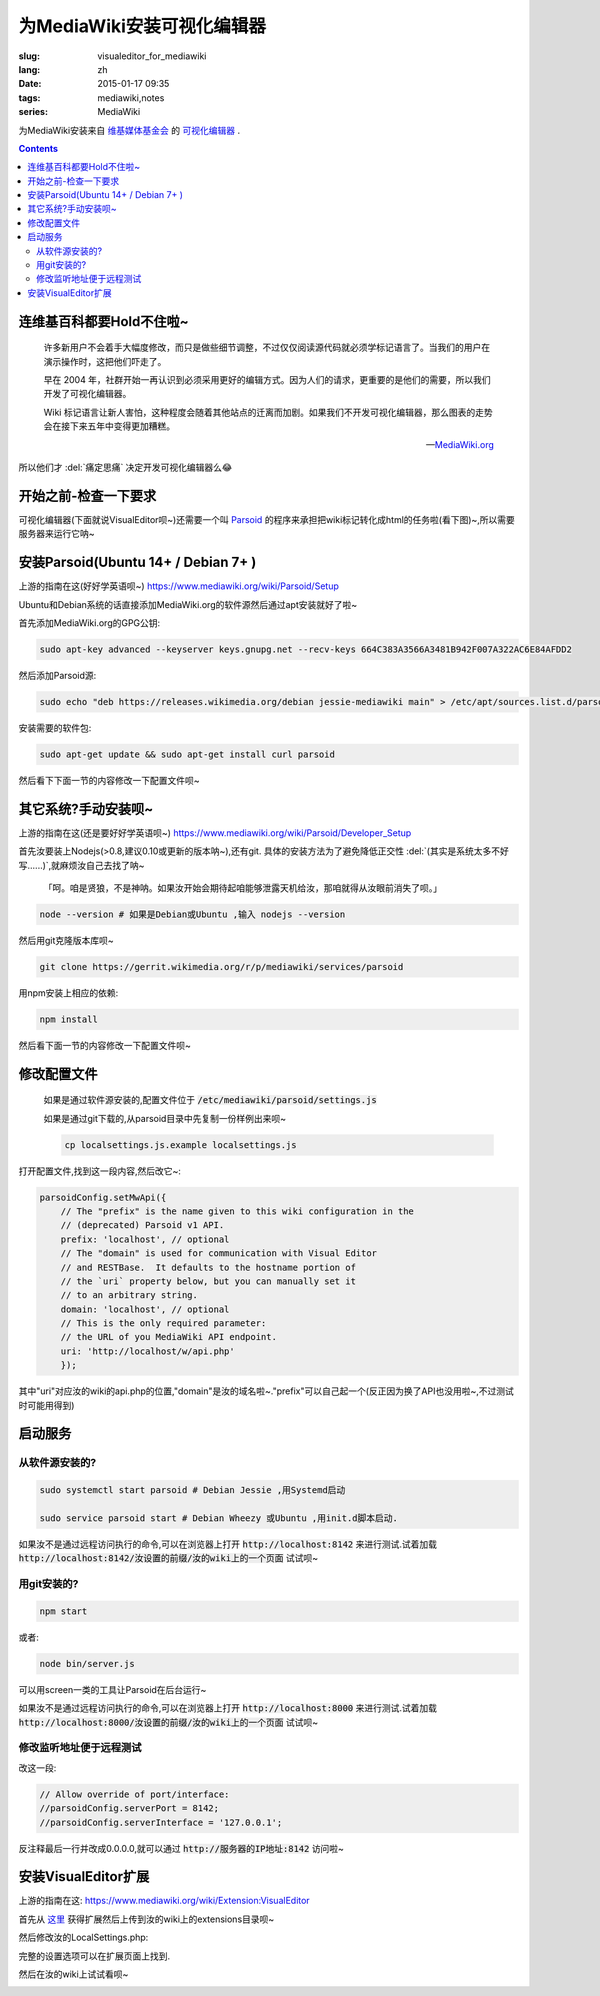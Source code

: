 为MediaWiki安装可视化编辑器
=========================================

:slug: visualeditor_for_mediawiki
:lang: zh
:date: 2015-01-17 09:35
:tags: mediawiki,notes
:series: MediaWiki

.. PELICAN_BEGIN_SUMMARY

为MediaWiki安装来自 `维基媒体基金会 <https://www.mediawiki.org/wiki/VisualEditor>`_ 的 `可视化编辑器 <https://www.mediawiki.org/wiki/VisualEditor>`_ .

.. PELICAN_END_SUMMARY

.. contents::

连维基百科都要Hold不住啦~
-----------------------------

    许多新用户不会着手大幅度修改，而只是做些细节调整，不过仅仅阅读源代码就必须学标记语言了。当我们的用户在演示操作时，这把他们吓走了。

    早在 2004 年，社群开始一再认识到必须采用更好的编辑方式。因为人们的请求，更重要的是他们的需要，所以我们开发了可视化编辑器。

    Wiki 标记语言让新人害怕，这种程度会随着其他站点的迁离而加剧。如果我们不开发可视化编辑器，那么图表的走势会在接下来五年中变得更加糟糕。

    -- `MediaWiki.org <https://www.mediawiki.org/wiki/VisualEditor/Portal/Why/zh>`_

所以他们才 :del:`痛定思痛` 决定开发可视化编辑器么😂

开始之前-检查一下要求
------------------------------

可视化编辑器(下面就说VisualEditor呗~)还需要一个叫
`Parsoid <https://www.mediawiki.org/wiki/VisualEditor/Portal/Why/zh>`_
的程序来承担把wiki标记转化成html的任务啦(看下图)~,所以需要服务器来运行它呐~

.. image:: images/Parsoid_HTML-RDFa_content_model.svg.png
   :scale: 50 %
   :alt: Parsoid的工作原理



安装Parsoid(Ubuntu 14+ / Debian 7+ )
--------------------------------------

上游的指南在这(好好学英语呗~) `<https://www.mediawiki.org/wiki/Parsoid/Setup>`_

Ubuntu和Debian系统的话直接添加MediaWiki.org的软件源然后通过apt安装就好了啦~

首先添加MediaWiki.org的GPG公钥:

.. code-block:: bash

    sudo apt-key advanced --keyserver keys.gnupg.net --recv-keys 664C383A3566A3481B942F007A322AC6E84AFDD2

然后添加Parsoid源:

.. code-block:: bash

    sudo echo "deb https://releases.wikimedia.org/debian jessie-mediawiki main" > /etc/apt/sources.list.d/parsoid.list

安装需要的软件包:

.. code-block:: bash

    sudo apt-get update && sudo apt-get install curl parsoid

然后看下下面一节的内容修改一下配置文件呗~

其它系统?手动安装呗~
---------------------------------

上游的指南在这(还是要好好学英语呗~) `<https://www.mediawiki.org/wiki/Parsoid/Developer_Setup>`_

首先汝要装上Nodejs(>0.8,建议0.10或更新的版本呐~),还有git.
具体的安装方法为了避免降低正交性 :del:`(其实是系统太多不好写......)`,就麻烦汝自己去找了呐~

    「呵。咱是贤狼，不是神呐。如果汝开始会期待起咱能够泄露天机给汝，那咱就得从汝眼前消失了呗。」



.. code-block:: bash

    node --version # 如果是Debian或Ubuntu ,输入 nodejs --version

然后用git克隆版本库呗~

.. code-block:: bash

    git clone https://gerrit.wikimedia.org/r/p/mediawiki/services/parsoid

用npm安装上相应的依赖:

.. code-block:: bash

    npm install

然后看下面一节的内容修改一下配置文件呗~

修改配置文件
------------------------------

    如果是通过软件源安装的,配置文件位于 :code:`/etc/mediawiki/parsoid/settings.js`

    如果是通过git下载的,从parsoid目录中先复制一份样例出来呗~

    .. code-block:: bash

        cp localsettings.js.example localsettings.js

打开配置文件,找到这一段内容,然后改它~:

.. code-block:: javascript

    parsoidConfig.setMwApi({
        // The "prefix" is the name given to this wiki configuration in the
        // (deprecated) Parsoid v1 API.
        prefix: 'localhost', // optional
        // The "domain" is used for communication with Visual Editor
        // and RESTBase.  It defaults to the hostname portion of
        // the `uri` property below, but you can manually set it
        // to an arbitrary string.
        domain: 'localhost', // optional
        // This is the only required parameter:
        // the URL of you MediaWiki API endpoint.
        uri: 'http://localhost/w/api.php'
        });

其中"uri"对应汝的wiki的api.php的位置,"domain"是汝的域名啦~."prefix"可以自己起一个(反正因为换了API也没用啦~,不过测试时可能用得到)

启动服务
-------------------------

-------------------------
从软件源安装的?
-------------------------

.. code-block:: bash

    sudo systemctl start parsoid # Debian Jessie ,用Systemd启动

    sudo service parsoid start # Debian Wheezy 或Ubuntu ,用init.d脚本启动.

如果汝不是通过远程访问执行的命令,可以在浏览器上打开 :code:`http://localhost:8142` 来进行测试.试着加载 :code:`http://localhost:8142/汝设置的前缀/汝的wiki上的一个页面` 试试呗~

-------------------------
用git安装的?
-------------------------

.. code-block:: bash

    npm start

或者:

.. code-block:: bash

    node bin/server.js

可以用screen一类的工具让Parsoid在后台运行~

如果汝不是通过远程访问执行的命令,可以在浏览器上打开 :code:`http://localhost:8000` 来进行测试.试着加载 :code:`http://localhost:8000/汝设置的前缀/汝的wiki上的一个页面` 试试呗~

------------------------------------
修改监听地址便于远程测试
------------------------------------

改这一段:

.. code-block:: javascript

    // Allow override of port/interface:
    //parsoidConfig.serverPort = 8142;
    //parsoidConfig.serverInterface = '127.0.0.1';

反注释最后一行并改成0.0.0.0,就可以通过 :code:`http://服务器的IP地址:8142` 访问啦~

安装VisualEditor扩展
--------------------------------------

上游的指南在这: `<https://www.mediawiki.org/wiki/Extension:VisualEditor>`_

首先从 `这里 <https://www.mediawiki.org/wiki/Special:ExtensionDistributor/VisualEditor>`_ 获得扩展然后上传到汝的wiki上的extensions目录呗~

然后修改汝的LocalSettings.php:

.. code-block:: php
    $wgVirtualRestConfig['modules']['parsoid'] = array(
    // URL to the Parsoid instance
    // Use port 8142 if you use the Debian package
    // Parsoid 运行的位置,如果是从软件源安装的,默认设置是'http://localhost:8142'
    'url' => 'http://localhost:8000',
    // Parsoid "domain", see below (optional)
    // 汝在Parsoid中设置的"domain"值呐~
    'domain' => 'localhost',
    // Parsoid "prefix", see below (optional)
    // 汝在Parsoid中设置的"prefix"值呐~
    'prefix' => 'localhost'
    );

    require_once "$IP/extensions/VisualEditor/VisualEditor.php";

    // 反注释下一行来默认启用可视化编辑器
    #$wgDefaultUserOptions['visualeditor-enable'] = 1;

    // 反注释下一行来启用测试中的功能
    #$wgDefaultUserOptions['visualeditor-enable-experimental'] = 1;

    //在除了主名字空间以外的名字空间中也启用可视化编辑器(下面的例子是用户名字空间)
    $wgVisualEditorNamespaces=array_merge($wgContentNamespaces,array( NS_USER ));

完整的设置选项可以在扩展页面上找到.

然后在汝的wiki上试试看呗~

.. image:: images/visualeditor-test.png
   :scale: 50 %
   :alt: VisualEditor效果
